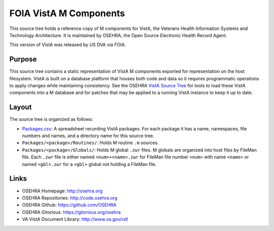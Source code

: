 .. title: FOIA VistA M Components

=======================
FOIA VistA M Components
=======================

This source tree holds a reference copy of M components for VistA, the
Veterans Health Information Systems and Technology Architecture.  It
is maintained by OSEHRA, the Open Source Electronic Health Record Agent.

This version of VistA was released by US DVA via FOIA.

-------
Purpose
-------

This source tree contains a static representation of VistA M
components exported for representation on the host filesystem.
VistA is built on a database platform that houses both code and data
so it requires programmatic operations to apply changes while
maintaining consistency.  See the OSEHRA `VistA Source Tree`_ for
tools to load these VistA components into a M database and for patches
that may be applied to a running VistA instance to keep it up to date.

------
Layout
------

The source tree is organized as follows:

* `<Packages.csv>`__: A spreadsheet recording VistA packages.  For each
  package it has a name, namespaces, file numbers and names, and a
  directory name for this source tree.

* ``Packages/<package>/Routines/``: Holds M routine ``.m`` sources.

* ``Packages/<package>/Globals/``: Holds M global ``.zwr`` files.
  M globals are organized into host files by FileMan file.
  Each ``.zwr`` file is either named ``<num>+<name>.zwr`` for
  FileMan file number ``<num>`` with name ``<name>`` or named
  ``<gbl>.zwr`` for a ``<gbl>`` global not holding a FileMan file.

-----
Links
-----

* OSEHRA Homepage: http://osehra.org
* OSEHRA Repositories: http://code.osehra.org
* OSEHRA Github: https://github.com/OSEHRA
* OSEHRA Gitorious: https://gitorious.org/osehra
* VA VistA Document Library: http://www.va.gov/vdl

.. _`VistA Source Tree`: http://code.osehra.org/VistA.git
